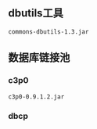 ** dbutils工具
#+BEGIN_SRC 
commons-dbutils-1.3.jar
#+END_SRC
** 数据库链接池
*** c3p0
#+BEGIN_SRC 
c3p0-0.9.1.2.jar
#+END_SRC
*** dbcp

